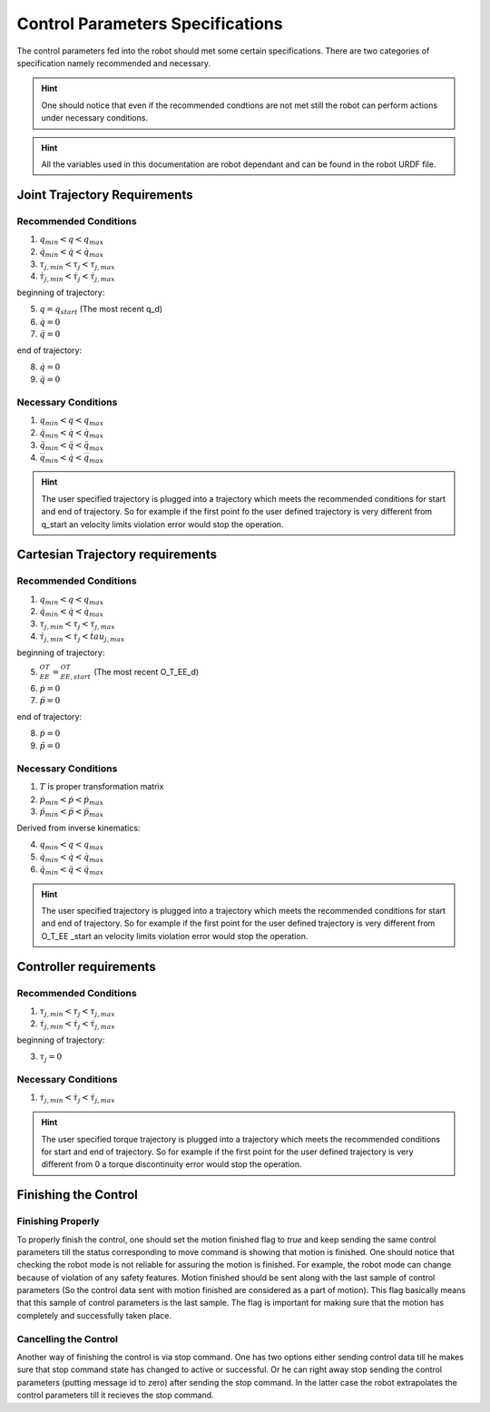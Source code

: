 Control Parameters Specifications
=================================

The control parameters fed into the robot should met some certain specifications. There are two
categories of specification namely recommended and necessary.

.. hint::

  One should notice that even if the recommended condtions are not met still the robot can
  perform actions under necessary conditions.

.. hint::

  All the variables used in this documentation are robot dependant and can be found in the
  robot URDF file.

Joint Trajectory Requirements
-----------------------------

Recommended Conditions
**********************

1. :math:`q_{min} < q < q_{max}`
2. :math:`\dot{q}_{min} < \dot{q} < \dot{q}_{max}`
3. :math:`\tau_{j, min} < \tau_j < \tau_{j, max}`
4. :math:`\dot{\tau}_{j, min} < \dot{\tau}_j < \dot{\tau}_{j, max}`

beginning of trajectory:

5. :math:`q = q_{start}` (The most recent q_d)
6. :math:`\dot{q} = 0`
7. :math:`\ddot{q} = 0`

end of trajectory:

8. :math:`\dot{q} = 0` 
9. :math:`\ddot{q} = 0`

Necessary Conditions
*********************

1. :math:`q_{min} < q < q_{max}`
2. :math:`\dot{q}_{min} < \dot{q} < \dot{q}_{max}`
3. :math:`\ddot{q}_{min} < \ddot{q} < \ddot{q}_{max}`
4. :math:`\dddot{q}_{min} < \dot{q} < \dddot{q}_{max}`

.. hint::

  The user specified trajectory is plugged into a trajectory which meets the recommended
  conditions for start and end of trajectory. So for example if the first point fo the user defined
  trajectory is very different from q_start an velocity limits violation error would stop the
  operation.


Cartesian Trajectory requirements
---------------------------------

Recommended Conditions
**********************

1. :math:`q_{min} < q < q_{max}`
2. :math:`\dot{q}_{min} < \dot{q} < \dot{q}_{max}`
3. :math:`\tau_{j, min} < \tau_j < \tau_{j, max}`
4. :math:`\dot{\tau}_{j, min} < \dot{\tau}_j < \dot{tau}_{j, max}`

beginning of trajectory:

5. :math:`{}^OT_{EE} = {}^OT_{EE, start}` (The most recent O_T_EE_d)
6. :math:`\dot{p} = 0`
7. :math:`\ddot{p} = 0`

end of trajectory:

8. :math:`\dot{p} = 0`
9. :math:`\ddot{p} = 0`

Necessary Conditions
********************

1. :math:`T` is proper transformation matrix
2. :math:`\dot{p}_{min} < \dot{p} < \dot{p}_{max}`
3. :math:`\ddot{p}_{min} < \ddot{p} < \ddot{p}_{max}`

Derived from inverse kinematics:

4. :math:`q_{min} < q < q_{max}`
5. :math:`\dot{q}_{min} < \dot{q} < \dot{q}_{max}`
6. :math:`\ddot{q}_{min} < \ddot{q} < \ddot{q}_{max}`

.. hint::

  The user specified trajectory is plugged into a trajectory which meets the recommended
  conditions for start and end of trajectory. So for example if the first point for the user defined
  trajectory is very different from O_T_EE _start an velocity limits violation error would stop the
  operation.


Controller requirements
-----------------------

Recommended Conditions
**********************

1. :math:`\tau_{j, min} < \tau_j < \tau_{j, max}`
2. :math:`\dot{\tau}_{j, min} < \dot{\tau}_j < \dot{\tau}_{j, max}`

beginning of trajectory:

3. :math:`\tau_j = 0`

Necessary Conditions
********************

1. :math:`\dot{\tau}_{j, min} < \dot{\tau}_j < \dot{\tau}_{j, max}`

.. hint::

  The user specified torque trajectory is plugged into a trajectory which meets the
  recommended conditions for start and end of trajectory. So for example if the first point for the
  user defined trajectory is very different from 0 a torque discontinuity error would stop the
  operation.


Finishing the Control
---------------------

Finishing Properly
******************

To properly finish the control, one should set the motion finished flag to *true* and keep sending
the same control parameters till the status corresponding to move command is showing that motion
is finished. One should notice that checking the robot mode is not reliable for assuring the
motion is finished. For example, the robot mode can change because of violation of any safety
features. 
Motion finished should be sent along with the last sample of control parameters (So the control
data sent with motion finished are considered as a part of motion).
This flag basically means that this sample of control parameters is the last sample. The flag is
important for making sure that the motion has completely and successfully taken place.

Cancelling the Control
**********************

Another way of finishing the control is via stop command. One has two options either sending control
data till he makes sure that stop command state has changed to active or successful. Or he can right
away stop sending the control parameters (putting message id to zero) after sending the stop
command. In the latter case the robot extrapolates the control parameters till it recieves the stop
command.

